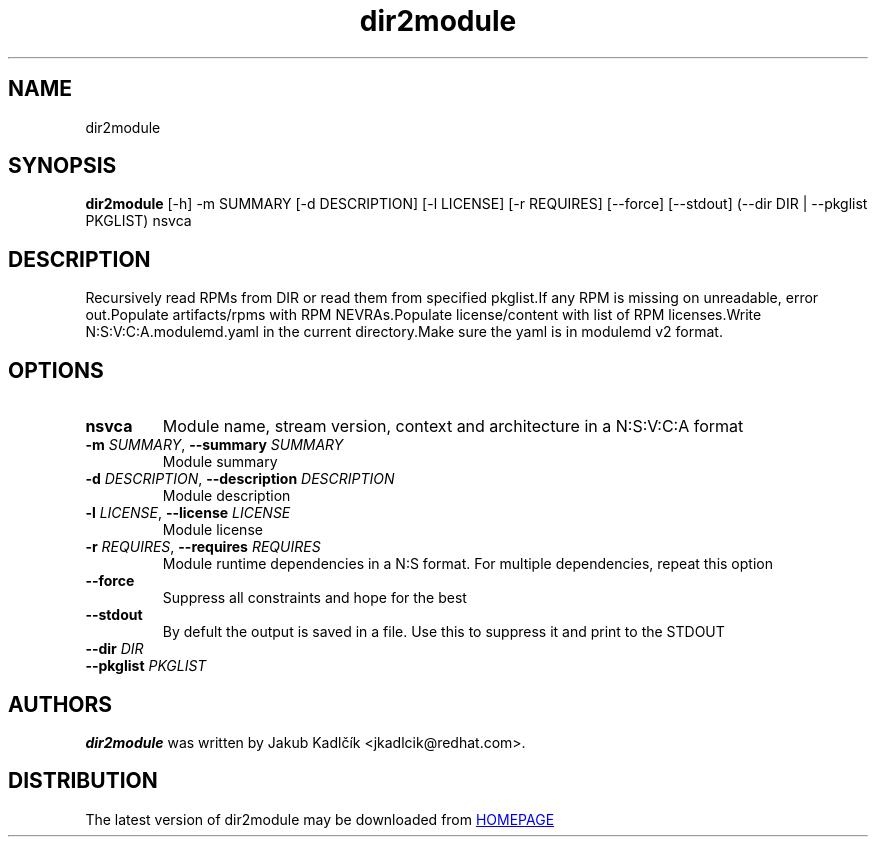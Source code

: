 .TH dir2module "1" Manual
.SH NAME
dir2module
.SH SYNOPSIS
.B dir2module
[-h] -m SUMMARY [-d DESCRIPTION] [-l LICENSE] [-r REQUIRES] [--force] [--stdout] (--dir DIR | --pkglist PKGLIST) nsvca
.SH DESCRIPTION
Recursively read RPMs from DIR or read them from specified pkglist.If any RPM
is missing on unreadable, error out.Populate artifacts/rpms with RPM
NEVRAs.Populate license/content with list of RPM licenses.Write
N:S:V:C:A.modulemd.yaml in the current directory.Make sure the yaml is in
modulemd v2 format.
.SH OPTIONS
.TP
\fBnsvca\fR
Module name, stream version, context and architecture in a N:S:V:C:A format

.TP
\fB\-m\fR \fI\,SUMMARY\/\fR, \fB\-\-summary\fR \fI\,SUMMARY\/\fR
Module summary

.TP
\fB\-d\fR \fI\,DESCRIPTION\/\fR, \fB\-\-description\fR \fI\,DESCRIPTION\/\fR
Module description

.TP
\fB\-l\fR \fI\,LICENSE\/\fR, \fB\-\-license\fR \fI\,LICENSE\/\fR
Module license

.TP
\fB\-r\fR \fI\,REQUIRES\/\fR, \fB\-\-requires\fR \fI\,REQUIRES\/\fR
Module runtime dependencies in a N:S format. For multiple dependencies, repeat
this option

.TP
\fB\-\-force\fR
Suppress all constraints and hope for the best

.TP
\fB\-\-stdout\fR
By defult the output is saved in a file. Use this to suppress it and print to
the STDOUT

.TP
\fB\-\-dir\fR \fI\,DIR\/\fR
.TP
\fB\-\-pkglist\fR \fI\,PKGLIST\/\fR

.SH AUTHORS
.B dir2module
was written by Jakub Kadlčík <jkadlcik@redhat.com>.
.SH DISTRIBUTION
The latest version of dir2module may be downloaded from
.UR HOMEPAGE
.UE
